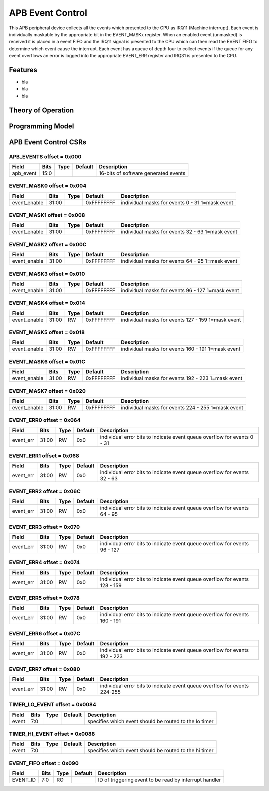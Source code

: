 ..
   Copyright (c) 2023 OpenHW Group

   SPDX-License-Identifier: Apache-2.0 WITH SHL-2.1

.. Level 1
   =======

   Level 2
   -------

   Level 3
   ~~~~~~~

   Level 4
   ^^^^^^^

.. _apb_event_cntrl:

APB Event Control
==================
This APB peripheral device collects all the events which presented to the CPU as IRQ11 (Machine interrupt).
Each event is individually maskable by the appropriate bit in the EVENT_MASKx register.
When an enabled event (unmasked) is received it is placed in a event FIFO and the IRQ11 signal is presented to the CPU which can then read the EVENT FIFO to determine which event cause the interrupt.
Each event has a queue of depth four to collect events if the queue for any event overflows an error is logged into the appropriate EVENT_ERR register  and IRQ31 is presented to the CPU.


Features
--------
- bla
- bla
- bla

Theory of Operation
-------------------

Programming Model
-----------------

APB Event Control CSRs
----------------------

APB_EVENTS offset = 0x000
~~~~~~~~~~~~~~~~~~~~~~~~~

+------------+-------+------+------------+-------------------------------------------------------------+
| Field      |  Bits | Type | Default    | Description                                                 |
+============+=======+======+============+=============================================================+
| apb_event  |  15:0 |      |            | 16-bits of software generated events                        |
+------------+-------+------+------------+-------------------------------------------------------------+

EVENT_MASK0 offset = 0x004
~~~~~~~~~~~~~~~~~~~~~~~~~~

+--------------+-------+------+------------+-------------------------------------------------------------+
| Field        |  Bits | Type | Default    | Description                                                 |
+==============+=======+======+============+=============================================================+
| event_enable | 31:00 |      | 0xFFFFFFFF | individual masks for events 0 - 31 1=mask event             |
+--------------+-------+------+------------+-------------------------------------------------------------+

EVENT_MASK1 offset = 0x008
~~~~~~~~~~~~~~~~~~~~~~~~~~

+--------------+-------+------+------------+-------------------------------------------------------------+
| Field        |  Bits | Type | Default    | Description                                                 |
+==============+=======+======+============+=============================================================+
| event_enable | 31:00 |      | 0xFFFFFFFF | individual masks for events 32 - 63 1=mask event            |
+--------------+-------+------+------------+-------------------------------------------------------------+

EVENT_MASK2 offset = 0x00C
~~~~~~~~~~~~~~~~~~~~~~~~~~

+--------------+-------+------+------------+-------------------------------------------------------------+
| Field        |  Bits | Type | Default    | Description                                                 |
+==============+=======+======+============+=============================================================+
| event_enable | 31:00 |      | 0xFFFFFFFF | individual masks for events 64 - 95 1=mask event            |
+--------------+-------+------+------------+-------------------------------------------------------------+

EVENT_MASK3 offset = 0x010
~~~~~~~~~~~~~~~~~~~~~~~~~~

+--------------+-------+------+------------+-------------------------------------------------------------+
| Field        |  Bits | Type | Default    | Description                                                 |
+==============+=======+======+============+=============================================================+
| event_enable | 31:00 |      | 0xFFFFFFFF | individual masks for events 96 - 127 1=mask event           |
+--------------+-------+------+------------+-------------------------------------------------------------+

EVENT_MASK4 offset = 0x014
~~~~~~~~~~~~~~~~~~~~~~~~~~

+--------------+-------+------+------------+-------------------------------------------------------------+
| Field        |  Bits | Type | Default    | Description                                                 |
+==============+=======+======+============+=============================================================+
| event_enable | 31:00 | RW   | 0xFFFFFFFF | individual masks for events 127 - 159 1=mask event          |
+--------------+-------+------+------------+-------------------------------------------------------------+

EVENT_MASK5 offset = 0x018
~~~~~~~~~~~~~~~~~~~~~~~~~~

+--------------+-------+------+------------+-------------------------------------------------------------+
| Field        |  Bits | Type | Default    | Description                                                 |
+==============+=======+======+============+=============================================================+
| event_enable | 31:00 | RW   | 0xFFFFFFFF | individual masks for events 160 - 191 1=mask event          |
+--------------+-------+------+------------+-------------------------------------------------------------+

EVENT_MASK6 offset = 0x01C
~~~~~~~~~~~~~~~~~~~~~~~~~~

+--------------+-------+------+------------+-------------------------------------------------------------+
| Field        |  Bits | Type | Default    | Description                                                 |
+==============+=======+======+============+=============================================================+
| event_enable | 31:00 | RW   | 0xFFFFFFFF | individual masks for events 192 - 223 1=mask event          |
+--------------+-------+------+------------+-------------------------------------------------------------+

EVENT_MASK7 offset = 0x020
~~~~~~~~~~~~~~~~~~~~~~~~~~

+--------------+-------+------+------------+-------------------------------------------------------------+
| Field        |  Bits | Type | Default    | Description                                                 |
+==============+=======+======+============+=============================================================+
| event_enable | 31:00 | RW   | 0xFFFFFFFF | individual masks for events 224 - 255 1=mask event          |
+--------------+-------+------+------------+-------------------------------------------------------------+

EVENT_ERR0 offset = 0x064
~~~~~~~~~~~~~~~~~~~~~~~~~

+------------+-------+------+------------+--------------------------------------------------------------------------+
| Field      |  Bits | Type | Default    | Description                                                              |
+============+=======+======+============+==========================================================================+
| event_err  | 31:00 | RW   |  0x0       | individual error bits to indicate event queue overflow for events 0 - 31 |
+------------+-------+------+------------+--------------------------------------------------------------------------+

EVENT_ERR1 offset = 0x068
~~~~~~~~~~~~~~~~~~~~~~~~~

+------------+-------+------+------------+---------------------------------------------------------------------------+
| Field      |  Bits | Type | Default    | Description                                                               |
+============+=======+======+============+===========================================================================+
| event_err  | 31:00 | RW   |  0x0       | individual error bits to indicate event queue overflow for events 32 - 63 |
+------------+-------+------+------------+---------------------------------------------------------------------------+

EVENT_ERR2 offset = 0x06C
~~~~~~~~~~~~~~~~~~~~~~~~~

+------------+-------+------+------------+---------------------------------------------------------------------------+
| Field      |  Bits | Type | Default    | Description                                                               |
+============+=======+======+============+===========================================================================+
| event_err  | 31:00 | RW   |  0x0       | individual error bits to indicate event queue overflow for events 64 - 95 |
+------------+-------+------+------------+---------------------------------------------------------------------------+

EVENT_ERR3 offset = 0x070
~~~~~~~~~~~~~~~~~~~~~~~~~

+------------+-------+------+------------+----------------------------------------------------------------------------+
| Field      |  Bits | Type | Default    | Description                                                                |
+============+=======+======+============+============================================================================+
| event_err  | 31:00 | RW   |  0x0       | individual error bits to indicate event queue overflow for events 96 - 127 |
+------------+-------+------+------------+----------------------------------------------------------------------------+

EVENT_ERR4 offset = 0x074
~~~~~~~~~~~~~~~~~~~~~~~~~

+------------+-------+------+------------+-----------------------------------------------------------------------------+
| Field      |  Bits | Type | Default    | Description                                                                 |
+============+=======+======+============+=============================================================================+
| event_err  | 31:00 | RW   |  0x0       | individual error bits to indicate event queue overflow for events 128 - 159 |
+------------+-------+------+------------+-----------------------------------------------------------------------------+

EVENT_ERR5 offset = 0x078
~~~~~~~~~~~~~~~~~~~~~~~~~

+------------+-------+------+------------+-----------------------------------------------------------------------------+
| Field      |  Bits | Type | Default    | Description                                                                 |
+============+=======+======+============+=============================================================================+
| event_err  | 31:00 | RW   |  0x0       | individual error bits to indicate event queue overflow for events 160 - 191 |
+------------+-------+------+------------+-----------------------------------------------------------------------------+

EVENT_ERR6 offset = 0x07C
~~~~~~~~~~~~~~~~~~~~~~~~~

+------------+-------+------+------------+-----------------------------------------------------------------------------+
| Field      |  Bits | Type | Default    | Description                                                                 |
+============+=======+======+============+=============================================================================+
| event_err  | 31:00 | RW   |  0x0       | individual error bits to indicate event queue overflow for events 192 - 223 |
+------------+-------+------+------------+-----------------------------------------------------------------------------+

EVENT_ERR7 offset = 0x080
~~~~~~~~~~~~~~~~~~~~~~~~~

+------------+-------+------+------------+---------------------------------------------------------------------------+
| Field      |  Bits | Type | Default    | Description                                                               |
+============+=======+======+============+===========================================================================+
| event_err  | 31:00 | RW   |  0x0       | individual error bits to indicate event queue overflow for events 224-255 |
+------------+-------+------+------------+---------------------------------------------------------------------------+

TIMER_LO_EVENT offset = 0x0084
~~~~~~~~~~~~~~~~~~~~~~~~~~~~~~

+------------+-------+------+------------+-------------------------------------------------------------+
| Field      |  Bits | Type | Default    | Description                                                 |
+============+=======+======+============+=============================================================+
| event      |   7:0 |      |            | specifies which event should be routed to the lo timer      |
+------------+-------+------+------------+-------------------------------------------------------------+

TIMER_HI_EVENT offset = 0x0088
~~~~~~~~~~~~~~~~~~~~~~~~~~~~~~

+------------+-------+------+------------+-------------------------------------------------------------+
| Field      |  Bits | Type | Default    | Description                                                 |
+============+=======+======+============+=============================================================+
| event      |   7:0 |      |            | specifies which event should be routed to the hi timer      |
+------------+-------+------+------------+-------------------------------------------------------------+

EVENT_FIFO offset = 0x090
~~~~~~~~~~~~~~~~~~~~~~~~~

+------------+-------+------+------------+-------------------------------------------------------------+
| Field      |  Bits | Type | Default    | Description                                                 |
+============+=======+======+============+=============================================================+
| EVENT_ID   |   7:0 |   RO |            | ID of triggering event to be read by interrupt handler      |
+------------+-------+------+------------+-------------------------------------------------------------+


